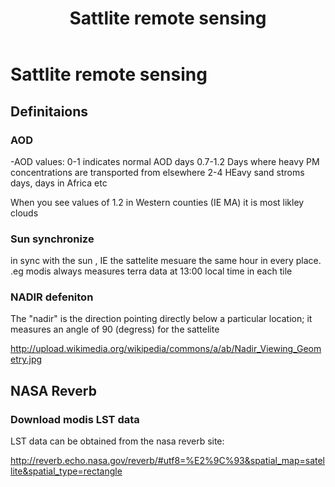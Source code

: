 #+TITLE: Sattlite remote sensing

* Sattlite remote sensing
** Definitaions
*** AOD
-AOD values:
0-1 indicates normal AOD days
0.7-1.2 Days where heavy PM concentrations are transported from elsewhere
2-4 HEavy sand stroms days, days in Africa etc

When you see values of 1.2 in Western counties (IE MA) it is most likley clouds

*** Sun synchronize
 in sync with the sun , IE the sattelite mesuare the same hour in every place. 
.eg modis always measures terra data at 13:00 local time in each tile
*** NADIR defeniton
The "nadir" is the direction pointing directly below a particular location;
it measures an angle of 90 (degress) for the sattelite

http://upload.wikimedia.org/wikipedia/commons/a/ab/Nadir_Viewing_Geometry.jpg
** NASA Reverb
*** Download modis LST data
LST data can be obtained from the nasa reverb site:

http://reverb.echo.nasa.gov/reverb/#utf8=%E2%9C%93&spatial_map=satellite&spatial_type=rectangle

